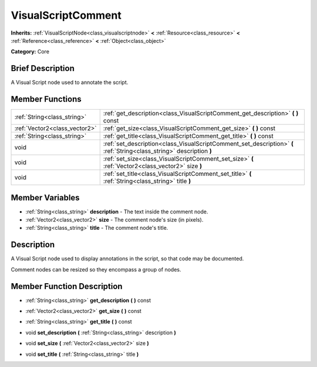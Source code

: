 .. Generated automatically by doc/tools/makerst.py in Godot's source tree.
.. DO NOT EDIT THIS FILE, but the VisualScriptComment.xml source instead.
.. The source is found in doc/classes or modules/<name>/doc_classes.

.. _class_VisualScriptComment:

VisualScriptComment
===================

**Inherits:** :ref:`VisualScriptNode<class_visualscriptnode>` **<** :ref:`Resource<class_resource>` **<** :ref:`Reference<class_reference>` **<** :ref:`Object<class_object>`

**Category:** Core

Brief Description
-----------------

A Visual Script node used to annotate the script.

Member Functions
----------------

+--------------------------------+-------------------------------------------------------------------------------------------------------------------------+
| :ref:`String<class_string>`    | :ref:`get_description<class_VisualScriptComment_get_description>`  **(** **)** const                                    |
+--------------------------------+-------------------------------------------------------------------------------------------------------------------------+
| :ref:`Vector2<class_vector2>`  | :ref:`get_size<class_VisualScriptComment_get_size>`  **(** **)** const                                                  |
+--------------------------------+-------------------------------------------------------------------------------------------------------------------------+
| :ref:`String<class_string>`    | :ref:`get_title<class_VisualScriptComment_get_title>`  **(** **)** const                                                |
+--------------------------------+-------------------------------------------------------------------------------------------------------------------------+
| void                           | :ref:`set_description<class_VisualScriptComment_set_description>`  **(** :ref:`String<class_string>` description  **)** |
+--------------------------------+-------------------------------------------------------------------------------------------------------------------------+
| void                           | :ref:`set_size<class_VisualScriptComment_set_size>`  **(** :ref:`Vector2<class_vector2>` size  **)**                    |
+--------------------------------+-------------------------------------------------------------------------------------------------------------------------+
| void                           | :ref:`set_title<class_VisualScriptComment_set_title>`  **(** :ref:`String<class_string>` title  **)**                   |
+--------------------------------+-------------------------------------------------------------------------------------------------------------------------+

Member Variables
----------------

- :ref:`String<class_string>` **description** - The text inside the comment node.
- :ref:`Vector2<class_vector2>` **size** - The comment node's size (in pixels).
- :ref:`String<class_string>` **title** - The comment node's title.

Description
-----------

A Visual Script node used to display annotations in the script, so that code may be documented.

Comment nodes can be resized so they encompass a group of nodes.

Member Function Description
---------------------------

.. _class_VisualScriptComment_get_description:

- :ref:`String<class_string>`  **get_description**  **(** **)** const

.. _class_VisualScriptComment_get_size:

- :ref:`Vector2<class_vector2>`  **get_size**  **(** **)** const

.. _class_VisualScriptComment_get_title:

- :ref:`String<class_string>`  **get_title**  **(** **)** const

.. _class_VisualScriptComment_set_description:

- void  **set_description**  **(** :ref:`String<class_string>` description  **)**

.. _class_VisualScriptComment_set_size:

- void  **set_size**  **(** :ref:`Vector2<class_vector2>` size  **)**

.. _class_VisualScriptComment_set_title:

- void  **set_title**  **(** :ref:`String<class_string>` title  **)**



